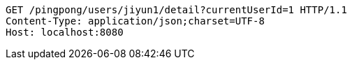[source,http,options="nowrap"]
----
GET /pingpong/users/jiyun1/detail?currentUserId=1 HTTP/1.1
Content-Type: application/json;charset=UTF-8
Host: localhost:8080

----
